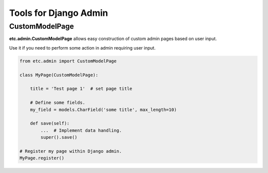 Tools for Django Admin
======================


CustomModelPage
---------------

**etc.admin.CustomModelPage** allows easy construction of custom admin pages based on user input.

Use it if you need to perform some action in admin requiring user input.

.. code-block:: python

    from etc.admin import CustomModelPage

    class MyPage(CustomModelPage):

        title = 'Test page 1'  # set page title

        # Define some fields.
        my_field = models.CharField('some title', max_length=10)

        def save(self):
            ...  # Implement data handling.
            super().save()

    # Register my page within Django admin.
    MyPage.register()

